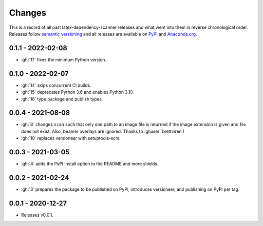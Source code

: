 Changes
=======

This is a record of all past latex-dependency-scanner releases and what went into them
in reverse chronological order. Releases follow `semantic versioning
<https://semver.org/>`_ and all releases are available on `PyPI
<https://pypi.org/project/latex-dependency-scanner>`_ and `Anaconda.org
<https://anaconda.org/pytask/latex-dependency-scanner>`_.


0.1.1 - 2022-02-08
------------------

- :gh:`17` fixes the minimum Python version.


0.1.0 - 2022-02-07
------------------

- :gh:`14` skips concurrent CI builds.
- :gh:`15` deprecates Python 3.6 and enables Python 3.10.
- :gh:`16` type package and publish types.


0.0.4 - 2021-08-08
------------------

- :gh:`8` changes ``scan`` such that only one path to an image file is returned if the
  image extension is given and file does not exist. Also, beamer overlays are ignored.
  Thanks to :ghuser:`brettviren`!
- :gh:`10` replaces versioneer with setuptools-scm.


0.0.3 - 2021-03-05
------------------

- :gh:`4` adds the PyPI install option to the README and more shields.


0.0.2 - 2021-02-24
------------------

- :gh:`3` prepares the package to be published on PyPI, introduces versioneer, and
  publishing on PyPI per tag.


0.0.1 - 2020-12-27
------------------

- Releases v0.0.1.

